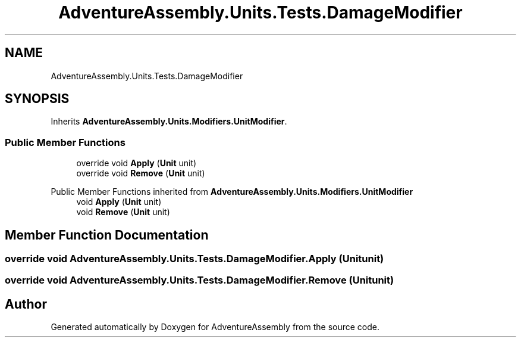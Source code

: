 .TH "AdventureAssembly.Units.Tests.DamageModifier" 3 "AdventureAssembly" \" -*- nroff -*-
.ad l
.nh
.SH NAME
AdventureAssembly.Units.Tests.DamageModifier
.SH SYNOPSIS
.br
.PP
.PP
Inherits \fBAdventureAssembly\&.Units\&.Modifiers\&.UnitModifier\fP\&.
.SS "Public Member Functions"

.in +1c
.ti -1c
.RI "override void \fBApply\fP (\fBUnit\fP unit)"
.br
.ti -1c
.RI "override void \fBRemove\fP (\fBUnit\fP unit)"
.br
.in -1c

Public Member Functions inherited from \fBAdventureAssembly\&.Units\&.Modifiers\&.UnitModifier\fP
.in +1c
.ti -1c
.RI "void \fBApply\fP (\fBUnit\fP unit)"
.br
.ti -1c
.RI "void \fBRemove\fP (\fBUnit\fP unit)"
.br
.in -1c
.SH "Member Function Documentation"
.PP 
.SS "override void AdventureAssembly\&.Units\&.Tests\&.DamageModifier\&.Apply (\fBUnit\fP unit)"

.SS "override void AdventureAssembly\&.Units\&.Tests\&.DamageModifier\&.Remove (\fBUnit\fP unit)"


.SH "Author"
.PP 
Generated automatically by Doxygen for AdventureAssembly from the source code\&.
